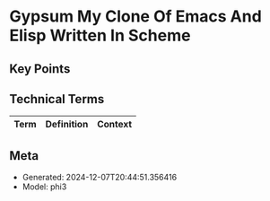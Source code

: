 * Gypsum My Clone Of Emacs And Elisp Written In Scheme
:PROPERTIES:
:SPEAKER: Ramin Honary
:END:

** Key Points


** Technical Terms
| Term | Definition | Context |
|-


** Meta
- Generated: 2024-12-07T20:44:51.356416
- Model: phi3